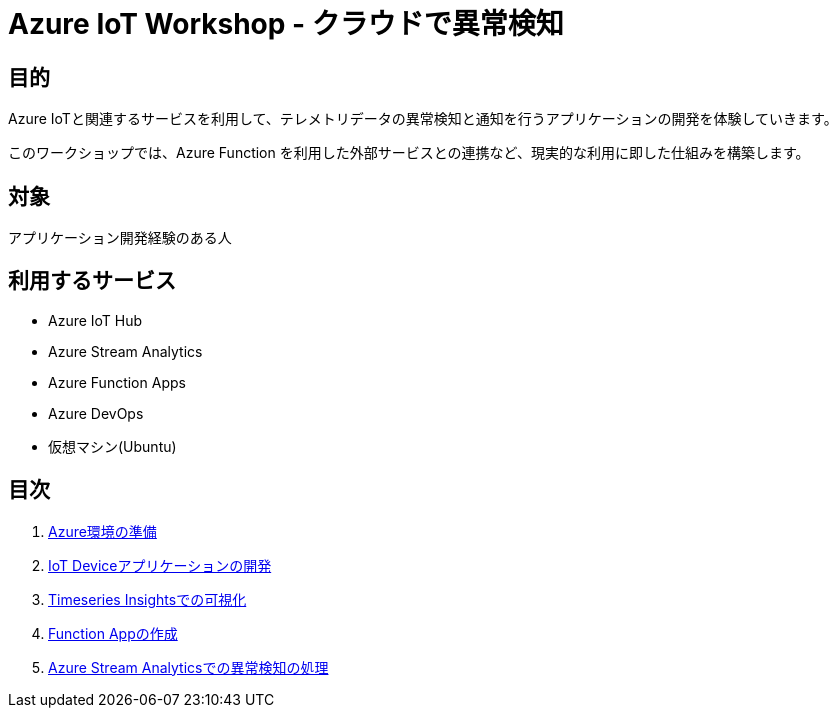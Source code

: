 # Azure IoT Workshop - クラウドで異常検知

## 目的
Azure IoTと関連するサービスを利用して、テレメトリデータの異常検知と通知を行うアプリケーションの開発を体験していきます。

このワークショップでは、Azure Function を利用した外部サービスとの連携など、現実的な利用に即した仕組みを構築します。

## 対象
アプリケーション開発経験のある人

## 利用するサービス

* Azure IoT Hub
* Azure Stream Analytics
* Azure Function Apps
* Azure DevOps
* 仮想マシン(Ubuntu)

## 目次

. file:///./prepare_azure.adoc[Azure環境の準備]
. file:///./iot_device_app.adoc[IoT Deviceアプリケーションの開発]
. file:///./timeseries_insights.aodc[Timeseries Insightsでの可視化]
. file:///./function_send_msg_to_slack.adoc[Function Appの作成]
. file:///./asa_on_cloud_anomaly_detection.adoc[Azure Stream Analyticsでの異常検知の処理]
